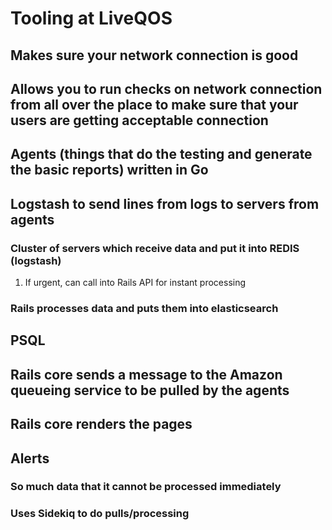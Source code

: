 * Tooling at LiveQOS
** Makes sure your network connection is good
** Allows you to run checks on network connection  from all over the place to make sure that your users are getting acceptable connection
** Agents (things that do the testing and generate the basic reports) written in Go
** Logstash to send lines from logs to servers from agents
*** Cluster of servers which receive data and put it into REDIS (logstash)
**** If urgent, can call into Rails API for instant processing
*** Rails processes data and puts them into elasticsearch
** PSQL
** Rails core sends a message to the Amazon queueing service to be pulled by the agents
** Rails core renders the pages
** Alerts
*** So much data that it cannot be processed immediately
*** Uses Sidekiq to do pulls/processing
